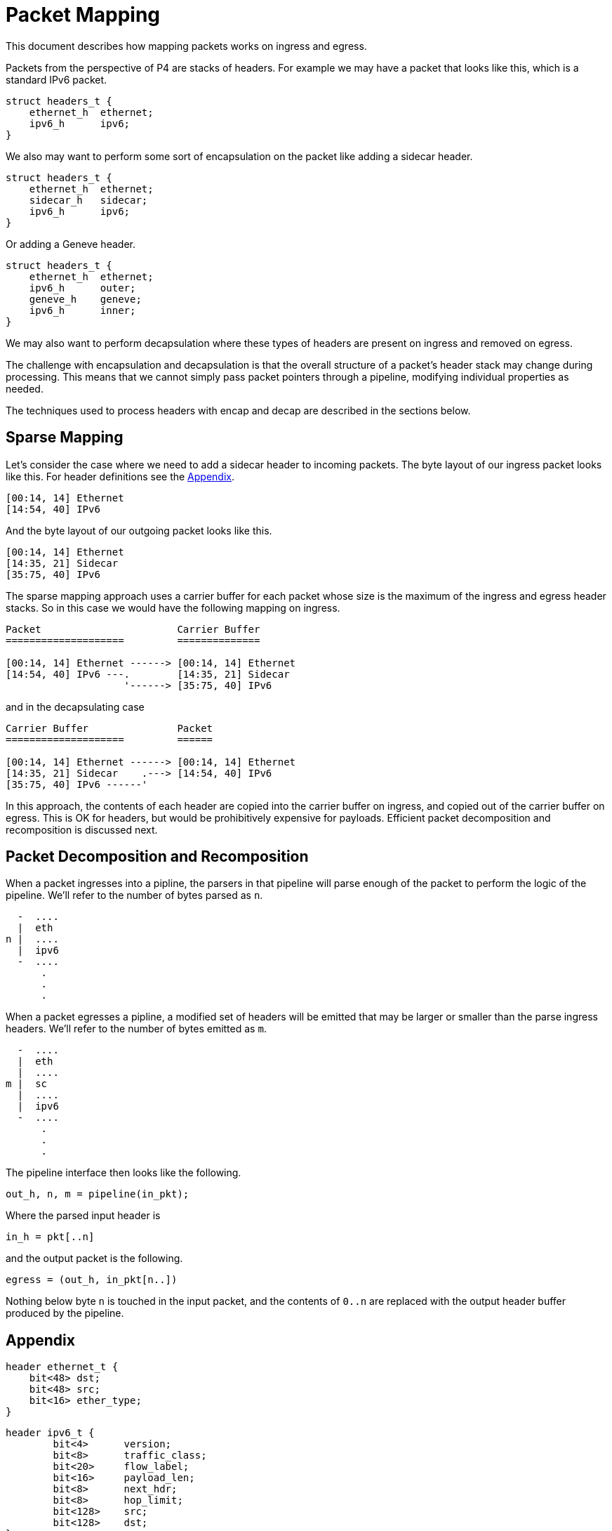 = Packet Mapping

This document describes how mapping packets works on ingress and egress.

Packets from the perspective of P4 are stacks of headers. For example we may
have a packet that looks like this, which is a standard IPv6 packet.

[source,p4]
----
struct headers_t {
    ethernet_h  ethernet;
    ipv6_h      ipv6;
}
----

We also may want to perform some sort of encapsulation on the packet like adding
a sidecar header.

[source,p4]
----
struct headers_t {
    ethernet_h  ethernet;
    sidecar_h   sidecar;
    ipv6_h      ipv6;
}
----

Or adding a Geneve header.

[source,p4]
----
struct headers_t {
    ethernet_h  ethernet;
    ipv6_h      outer;
    geneve_h    geneve;
    ipv6_h      inner;
}
----

We may also want to perform decapsulation where these types of headers are
present on ingress and removed on egress.

The challenge with encapsulation and decapsulation is that the overall structure
of a packet's header stack may change during processing. This means that we
cannot simply pass packet pointers through a pipeline, modifying individual
properties as needed.

The techniques used to process headers with encap and decap are described in the
sections below.

== Sparse Mapping

Let's consider the case where we need to add a sidecar header to incoming
packets. The byte layout of our ingress packet looks like this. For header
definitions see the <<Appendix>>.

----
[00:14, 14] Ethernet
[14:54, 40] IPv6
----

And the byte layout of our outgoing packet looks like this.

----
[00:14, 14] Ethernet
[14:35, 21] Sidecar
[35:75, 40] IPv6
----

The sparse mapping approach uses a carrier buffer for each packet whose size is
the maximum of the ingress and egress header stacks. So in this case we would
have the following mapping on ingress.

----
Packet                       Carrier Buffer
====================         ==============

[00:14, 14] Ethernet ------> [00:14, 14] Ethernet
[14:54, 40] IPv6 ---.        [14:35, 21] Sidecar
                    '------> [35:75, 40] IPv6
----

and in the decapsulating case

----
Carrier Buffer               Packet
====================         ======

[00:14, 14] Ethernet ------> [00:14, 14] Ethernet
[14:35, 21] Sidecar    .---> [14:54, 40] IPv6
[35:75, 40] IPv6 ------'
----

In this approach, the contents of each header are copied into the carrier
buffer on ingress, and copied out of the carrier buffer on egress. This is OK
for headers, but would be prohibitively expensive for payloads. Efficient packet
decomposition and recomposition is discussed next.

== Packet Decomposition and Recomposition

When a packet ingresses into a pipline, the parsers in that pipeline will parse
enough of the packet to perform the logic of the pipeline. We'll refer to the
number of bytes parsed as `n`.

----
  -  ....
  |  eth
n |  ....
  |  ipv6
  -  ....
      .
      .
      .
----

When a packet egresses a pipline, a modified set of headers will be emitted that
may be larger or smaller than the parse ingress headers. We'll refer to the
number of bytes emitted as `m`.

----
  -  ....
  |  eth
  |  ....
m |  sc
  |  ....
  |  ipv6
  -  ....
      .
      .
      .
----

The pipeline interface then looks like the following.

----
out_h, n, m = pipeline(in_pkt);
----

Where the parsed input header is

----
in_h = pkt[..n]
----

and the output packet is the following.

----
egress = (out_h, in_pkt[n..])
----

Nothing below byte `n` is touched in the input packet, and the contents of
`0..n` are replaced with the output header buffer produced by the pipeline.

== Appendix

[source,p4]
----
header ethernet_t {
    bit<48> dst;
    bit<48> src;
    bit<16> ether_type;
}
----

[source,p4]
----
header ipv6_t {
	bit<4>	    version;
	bit<8>	    traffic_class;
	bit<20>	    flow_label;
	bit<16>	    payload_len;
	bit<8>	    next_hdr;
	bit<8>	    hop_limit;
	bit<128>    src;
	bit<128>    dst;
}
----

[source,p4]
----
header sidecar_t {
    bit<8>      sc_code;
    bit<8>      sc_ingress;
    bit<8>      sc_egress;
    bit<16>     sc_ether_type;
    bit<128>    sc_payload;
}
----
